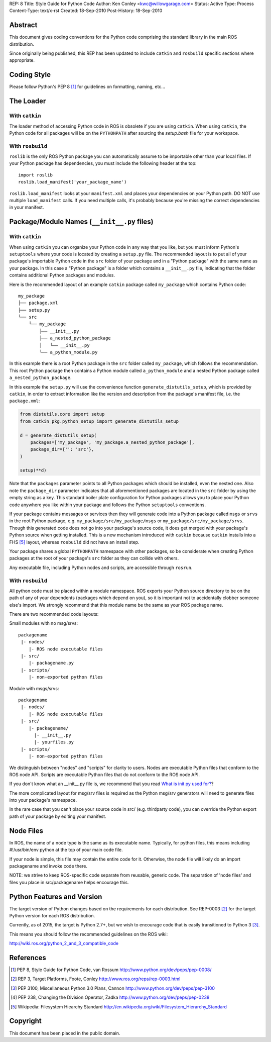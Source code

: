 REP: 8
Title: Style Guide for Python Code
Author: Ken Conley <kwc@willowgarage.com>
Status: Active
Type: Process
Content-Type: text/x-rst
Created: 18-Sep-2010
Post-History: 18-Sep-2010


Abstract
========

This document gives coding conventions for the Python code comprising
the standard library in the main ROS distribution.

Since originally being published, this REP has been updated to include
``catkin`` and ``rosbuild`` specific sections where appropriate.

Coding Style
============

Please follow Python's PEP 8 [1]_ for guidelines on formatting, naming, etc...

The Loader
==========

With ``catkin``
---------------

The loader method of accessing Python code in ROS is obsolete if you are using
``catkin``.
When using ``catkin``, the Python code for all packages will be on the
``PYTHONPATH`` after sourcing the `setup.bash` file for your workspace.

With ``rosbuild``
-----------------

``roslib`` is the only ROS Python package you can automatically assume to
be importable other than your local files. If your Python package has
dependencies, you must include the following header at the top::

    import roslib
    roslib.load_manifest('your_package_name')

``roslib.load_manifest`` looks at your ``manifest.xml`` and places your
dependencies on your Python path. DO NOT use multiple ``load_manifest``
calls. If you need multiple calls, it's probably because you're
missing the correct dependencies in your manifest.


Package/Module Names (``__init__.py`` files)
============================================

With ``catkin``
---------------

When using ``catkin`` you can organize your Python code in any way that you like, but you must inform Python's ``setuptools`` where your code is located by creating a ``setup.py`` file.
The recommended layout is to put all of your package's importable Python code in the ``src`` folder of your package and in a "Python package" with the same name as your package.
In this case a "Python package" is a folder which contains a ``__init__.py`` file, indicating that the folder contains additional Python packages and modules.

Here is the recommended layout of an example ``catkin`` package called ``my_package`` which contains Python code::

    my_package
    ├── package.xml
    ├── setup.py
    └── src
        └── my_package
            ├── __init__.py
            ├── a_nested_python_package
            │   └── __init__.py
            └── a_python_module.py

In this example there is a root Python package in the ``src`` folder called ``my_package``, which follows the recommendation.
This root Python package then contains a Python module called ``a_python_module`` and a nested Python package called ``a_nested_python_package``.

In this example the ``setup.py`` will use the convenience function ``generate_distutils_setup``, which is provided by ``catkin``, in order to extract information like the version and description from the
package's manifest file, i.e. the ``package.xml``:

.. code-block:: python

    from distutils.core import setup
    from catkin_pkg.python_setup import generate_distutils_setup

    d = generate_distutils_setup(
        packages=['my_package', 'my_package.a_nested_python_package'],
        package_dir={'': 'src'},
    )

    setup(**d)

Note that the ``packages`` parameter points to all Python packages which should be installed, even the nested one.
Also note the ``package_dir`` parameter indicates that all aforementioned packages are located in the ``src`` folder by using the empty string as a key.
This standard boiler plate configuration for Python packages allows you to place your Python code anywhere you like within your package and follows the Python ``setuptools`` conventions.

If your package contains messages or services then they will generate code into a Python package called ``msgs`` or ``srvs`` in the root Python package, e.g. ``my_package/src/my_package/msgs`` or ``my_package/src/my_package/srvs``.
Though this generated code does not go into your package's source code, it does get merged with your package's Python source when getting installed.
This is a new mechanism introduced with ``catkin`` because ``catkin`` installs into a FHS [5]_ layout, whereas ``rosbuild`` did not have an install step.

Your package shares a global ``PYTHONPATH`` namespace with other packages, so be considerate when creating Python packages at the root of your package's ``src`` folder as they can collide with others.

Any executable file, including Python nodes and scripts, are accessible through ``rosrun``.

With ``rosbuild``
-----------------

All python code must be placed within a module namespace. ROS exports
your Python source directory to be on the path of any of your
dependents (packages which depend on you), so it is important not to
accidentally clobber someone else's import. We strongly recommend that this
module name be the same as your ROS package name.

There are two recommended code layouts:

Small modules with no msg/srvs::

    packagename
     |- nodes/
        |- ROS node executable files
     |- src/
        |- packagename.py
     |- scripts/
        |- non-exported python files

Module with msgs/srvs::

    packagename
     |- nodes/
        |- ROS node executable files
     |- src/
        |- packagename/
          |- __init__.py
          |- yourfiles.py
     |- scripts/
        |- non-exported python files

We distinguish between "nodes" and "scripts" for clarity to
users. Nodes are executable Python files that conform to the ROS node
API. Scripts are executable Python files that do not conform to the
ROS node API.

If you don't know what an __init__.py file is, we recommend that you
read `What is init py used for?
<http://effbot.org/pyfaq/what-is-init-py-used-for.htm>`_?

The more complicated layout for msg/srv files is required as the
Python msg/srv generators will need to generate files into your
package's namespace.

In the rare case that you can't place your source code in src/
(e.g. thirdparty code), you can override the Python export path of
your package by editing your manifest.

Node Files
==========

In ROS, the name of a node type is the same as its executable
name. Typically, for python files, this means including #!/usr/bin/env
python at the top of your main code file.

If your node is simple, this file may contain the entire code for
it. Otherwise, the node file will likely do an import packagename and
invoke code there.

NOTE: we strive to keep ROS-specific code separate from reusable,
generic code. The separation of 'node files' and files you place in
src/packagename helps encourage this.


Python Features and Version
===========================

The target version of Python changes based on the requirements for each distribution.
See REP-0003 [2]_ for the target Python version for each ROS distribution.

Currently, as of 2015, the target is Python 2.7+, but we wish to encourage
code that is easily transitioned to Python 3 [3]_.

This means you should follow the recommended guidelines on the ROS wiki:

http://wiki.ros.org/python_2_and_3_compatible_code

References
==========

.. [1] PEP 8, Style Guide for Python Code, van Rossum
   http://www.python.org/dev/peps/pep-0008/

.. [2] REP 3, Target Platforms, Foote, Conley
   http://www.ros.org/reps/rep-0003.html

.. [3] PEP 3100, Miscellaneous Python 3.0 Plans, Cannon
   http://www.python.org/dev/peps/pep-3100

.. [4] PEP 238, Changing the Division Operator, Zadka
   http://www.python.org/dev/peps/pep-0238

.. [5] Wikipedia: Filesystem Hiearchy Standard
   http://en.wikipedia.org/wiki/Filesystem_Hierarchy_Standard

Copyright
=========

This document has been placed in the public domain.

..
   Local Variables:
   mode: indented-text
   indent-tabs-mode: nil
   sentence-end-double-space: t
   fill-column: 70
   coding: utf-8
   End:
